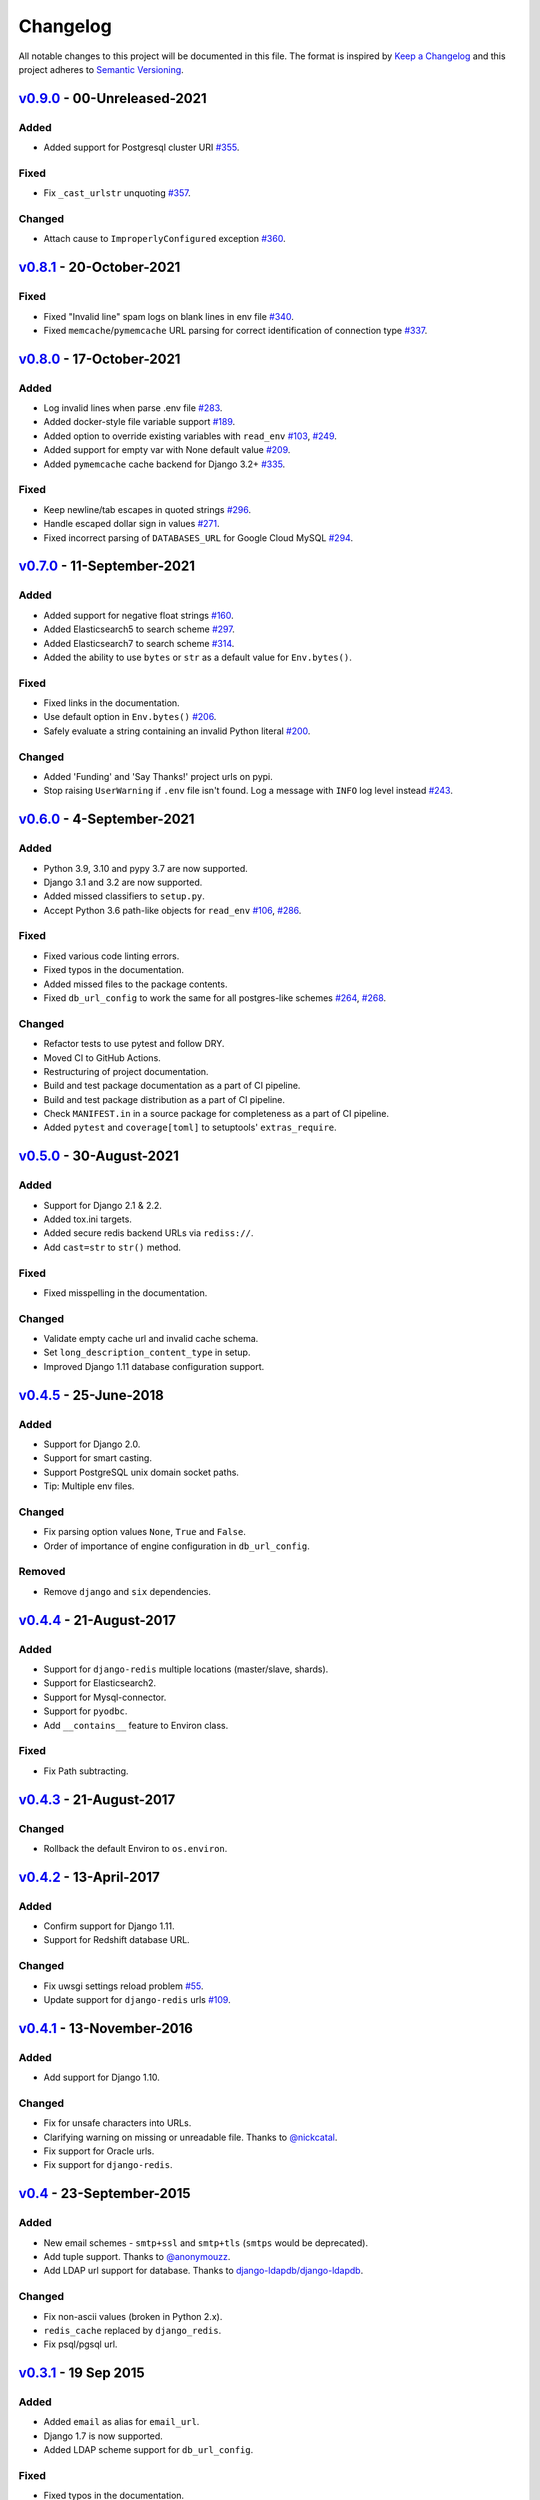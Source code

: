 Changelog
=========

All notable changes to this project will be documented in this file.
The format is inspired by `Keep a Changelog <https://keepachangelog.com/en/1.0.0/>`_
and this project adheres to `Semantic Versioning <https://semver.org/spec/v2.0.0.html>`_.

`v0.9.0`_ - 00-Unreleased-2021
------------------------------
Added
+++++
- Added support for Postgresql cluster URI
  `#355 <https://github.com/joke2k/django-environ/pull/355>`_.


Fixed
+++++
- Fix ``_cast_urlstr`` unquoting
  `#357 <https://github.com/joke2k/django-environ/issues/357>`_.


Changed
+++++++
- Attach cause to ``ImproperlyConfigured`` exception
  `#360 <https://github.com/joke2k/django-environ/issues/360>`_.


`v0.8.1`_ - 20-October-2021
---------------------------
Fixed
+++++
- Fixed "Invalid line" spam logs on blank lines in env file
  `#340 <https://github.com/joke2k/django-environ/issues/340>`_.
- Fixed ``memcache``/``pymemcache`` URL parsing for correct identification of
  connection type `#337 <https://github.com/joke2k/django-environ/issues/337>`_.


`v0.8.0`_ - 17-October-2021
---------------------------
Added
+++++
- Log invalid lines when parse .env file
  `#283 <https://github.com/joke2k/django-environ/pull/283>`_.
- Added docker-style file variable support
  `#189 <https://github.com/joke2k/django-environ/issues/189>`_.
- Added option to override existing variables with ``read_env``
  `#103 <https://github.com/joke2k/django-environ/issues/103>`_,
  `#249 <https://github.com/joke2k/django-environ/issues/249>`_.
- Added support for empty var with None default value
  `#209 <https://github.com/joke2k/django-environ/issues/209>`_.
- Added ``pymemcache`` cache backend for Django 3.2+
  `#335 <https://github.com/joke2k/django-environ/pull/335>`_.


Fixed
+++++
- Keep newline/tab escapes in quoted strings
  `#296 <https://github.com/joke2k/django-environ/pull/296>`_.
- Handle escaped dollar sign in values
  `#271 <https://github.com/joke2k/django-environ/issues/271>`_.
- Fixed incorrect parsing of ``DATABASES_URL`` for Google Cloud MySQL
  `#294 <https://github.com/joke2k/django-environ/issues/294>`_.


`v0.7.0`_ - 11-September-2021
------------------------------
Added
+++++
- Added support for negative float strings
  `#160 <https://github.com/joke2k/django-environ/issues/160>`_.
- Added Elasticsearch5 to search scheme
  `#297 <https://github.com/joke2k/django-environ/pull/297>`_.
- Added Elasticsearch7 to search scheme
  `#314 <https://github.com/joke2k/django-environ/issues/314>`_.
- Added the ability to use ``bytes`` or ``str`` as a default value for ``Env.bytes()``.

Fixed
+++++
- Fixed links in the documentation.
- Use default option in ``Env.bytes()``
  `#206 <https://github.com/joke2k/django-environ/pull/206>`_.
- Safely evaluate a string containing an invalid Python literal
  `#200 <https://github.com/joke2k/django-environ/issues/200>`_.

Changed
+++++++
- Added 'Funding' and 'Say Thanks!' project urls on pypi.
- Stop raising ``UserWarning`` if ``.env`` file isn't found. Log a message with
  ``INFO`` log level instead `#243 <https://github.com/joke2k/django-environ/issues/243>`_.


`v0.6.0`_ - 4-September-2021
----------------------------
Added
+++++
- Python 3.9, 3.10 and pypy 3.7 are now supported.
- Django 3.1 and 3.2 are now supported.
- Added missed classifiers to ``setup.py``.
- Accept Python 3.6 path-like objects for ``read_env``
  `#106 <https://github.com/joke2k/django-environ/issues/106>`_,
  `#286 <https://github.com/joke2k/django-environ/issues/286>`_.

Fixed
+++++
- Fixed various code linting errors.
- Fixed typos in the documentation.
- Added missed files to the package contents.
- Fixed ``db_url_config`` to work the same for all postgres-like schemes
  `#264 <https://github.com/joke2k/django-environ/issues/264>`_,
  `#268 <https://github.com/joke2k/django-environ/issues/268>`_.

Changed
+++++++
- Refactor tests to use pytest and follow DRY.
- Moved CI to GitHub Actions.
- Restructuring of project documentation.
- Build and test package documentation as a part of CI pipeline.
- Build and test package distribution as a part of CI pipeline.
- Check ``MANIFEST.in`` in a source package for completeness as a part of CI
  pipeline.
- Added ``pytest`` and ``coverage[toml]`` to setuptools' ``extras_require``.


`v0.5.0`_ - 30-August-2021
--------------------------
Added
+++++
- Support for Django 2.1 & 2.2.
- Added tox.ini targets.
- Added secure redis backend URLs via ``rediss://``.
- Add ``cast=str`` to ``str()`` method.

Fixed
+++++
- Fixed misspelling in the documentation.

Changed
+++++++
- Validate empty cache url and invalid cache schema.
- Set ``long_description_content_type`` in setup.
- Improved Django 1.11 database configuration support.


`v0.4.5`_ - 25-June-2018
------------------------
Added
+++++
- Support for Django 2.0.
- Support for smart casting.
- Support PostgreSQL unix domain socket paths.
- Tip: Multiple env files.

Changed
+++++++
- Fix parsing option values ``None``, ``True`` and ``False``.
- Order of importance of engine configuration in ``db_url_config``.

Removed
+++++++
- Remove ``django`` and ``six`` dependencies.


`v0.4.4`_ - 21-August-2017
--------------------------

Added
+++++
- Support for ``django-redis`` multiple locations (master/slave, shards).
- Support for Elasticsearch2.
- Support for Mysql-connector.
- Support for ``pyodbc``.
- Add ``__contains__`` feature to Environ class.

Fixed
+++++
- Fix Path subtracting.


`v0.4.3`_ - 21-August-2017
--------------------------
Changed
+++++++
- Rollback the default Environ to ``os.environ``.

`v0.4.2`_ - 13-April-2017
-------------------------
Added
+++++
- Confirm support for Django 1.11.
- Support for Redshift database URL.

Changed
+++++++
- Fix uwsgi settings reload problem
  `#55 <https://github.com/joke2k/django-environ/issues/55>`_.
- Update support for ``django-redis`` urls
  `#109 <https://github.com/joke2k/django-environ/pull/109>`_.

`v0.4.1`_ - 13-November-2016
----------------------------
Added
+++++
- Add support for Django 1.10.

Changed
+++++++
- Fix for unsafe characters into URLs.
- Clarifying warning on missing or unreadable file.
  Thanks to `@nickcatal <https://github.com/nickcatal>`_.
- Fix support for Oracle urls.
- Fix support for ``django-redis``.

`v0.4`_ - 23-September-2015
---------------------------
Added
+++++
- New email schemes - ``smtp+ssl`` and ``smtp+tls`` (``smtps`` would be deprecated).
- Add tuple support. Thanks to `@anonymouzz <https://github.com/anonymouzz>`_.
- Add LDAP url support for database. Thanks to
  `django-ldapdb/django-ldapdb <https://github.com/django-ldapdb/django-ldapdb>`_.

Changed
+++++++
- Fix non-ascii values (broken in Python 2.x).
- ``redis_cache`` replaced by ``django_redis``.
- Fix psql/pgsql url.


`v0.3.1`_ - 19 Sep 2015
-----------------------
Added
+++++
- Added ``email`` as alias for ``email_url``.
- Django 1.7 is now supported.
- Added LDAP scheme support for ``db_url_config``.

Fixed
+++++
- Fixed typos in the documentation.
- Fixed ``environ.Path.__add__`` to correctly handle plus operator.
- Fixed ``environ.Path.__contains__`` to correctly work on Windows.


`v0.3`_ - 03-June-2014
----------------------
Added
+++++
- Add cache url support.
- Add email url support.
- Add search url support.

Changed
+++++++
- Rewriting README.rst.

v0.2.1 - 19-April-2013
----------------------
Changed
+++++++
- ``Env.__call__`` now uses ``Env.get_value`` instance method.

v0.2 - 16-April-2013
--------------------
Added
+++++
- Add advanced float parsing (comma and dot symbols to separate thousands and decimals).

Fixed
+++++
- Fixed typos in the documentation.

v0.1 - 2-April-2013
-------------------
Added
+++++
- Initial release.


.. _v0.9.0: https://github.com/joke2k/django-environ/compare/v0.8.1...develop
.. _v0.8.1: https://github.com/joke2k/django-environ/compare/v0.8.0...v0.8.1
.. _v0.8.0: https://github.com/joke2k/django-environ/compare/v0.7.0...v0.8.0
.. _v0.7.0: https://github.com/joke2k/django-environ/compare/v0.6.0...v0.7.0
.. _v0.6.0: https://github.com/joke2k/django-environ/compare/v0.5.0...v0.6.0
.. _v0.5.0: https://github.com/joke2k/django-environ/compare/v0.4.5...v0.5.0
.. _v0.4.5: https://github.com/joke2k/django-environ/compare/v0.4.4...v0.4.5
.. _v0.4.4: https://github.com/joke2k/django-environ/compare/v0.4.3...v0.4.4
.. _v0.4.3: https://github.com/joke2k/django-environ/compare/v0.4.2...v0.4.3
.. _v0.4.2: https://github.com/joke2k/django-environ/compare/v0.4.1...v0.4.2
.. _v0.4.1: https://github.com/joke2k/django-environ/compare/v0.4...v0.4.1
.. _v0.4: https://github.com/joke2k/django-environ/compare/v0.3.1...v0.4
.. _v0.3.1: https://github.com/joke2k/django-environ/compare/v0.3...v0.3.1
.. _v0.3: https://github.com/joke2k/django-environ/compare/v0.2.1...v0.3
